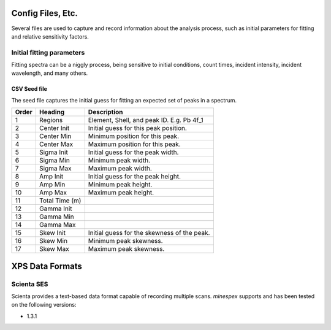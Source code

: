 .. _files:

==================
Config Files, Etc.
==================

Several files are used to capture and record information about the analysis
process, such as initial parameters for fitting and relative sensitivity
factors.


Initial fitting parameters
==========================

Fitting spectra can be a niggly process, being sensitive to initial conditions,
count times, incident intensity, incident wavelength, and many others.


CSV Seed file
-------------

The seed file captures the initial guess for fitting an expected set of peaks
in a spectrum.

+-------+----------------+---------------------------------------------+
| Order | Heading        | Description                                 |
+=======+================+=============================================+
|     1 | Regions        | Element, Shell, and peak ID. E.g. Pb 4f_1   |
+-------+----------------+---------------------------------------------+
|     2 | Center Init    | Initial guess for this peak position.       |
+-------+----------------+---------------------------------------------+
|     3 | Center Min     | Minimum position for this peak.             |
+-------+----------------+---------------------------------------------+
|     4 | Center Max     | Maximum position for this peak.             |
+-------+----------------+---------------------------------------------+
|     5 | Sigma Init     | Initial guess for the peak width.           |
+-------+----------------+---------------------------------------------+
|     6 | Sigma Min      | Minimum peak width.                         |
+-------+----------------+---------------------------------------------+
|     7 | Sigma Max      | Maximum peak width.                         |
+-------+----------------+---------------------------------------------+
|     8 | Amp Init       | Initial guess for the peak height.          |
+-------+----------------+---------------------------------------------+
|     9 | Amp Min        | Minimum peak height.                        |
+-------+----------------+---------------------------------------------+
|    10 | Amp Max        | Maximum peak height.                        |
+-------+----------------+---------------------------------------------+
|    11 | Total Time (m) |                                             |
+-------+----------------+---------------------------------------------+
|    12 | Gamma Init     |                                             |
+-------+----------------+---------------------------------------------+
|    13 | Gamma Min      |                                             |
+-------+----------------+---------------------------------------------+
|    14 | Gamma Max      |                                             |
+-------+----------------+---------------------------------------------+
|    15 | Skew Init      | Initial guess for the skewness of the peak. |
+-------+----------------+---------------------------------------------+
|    16 | Skew Min       | Minimum peak skewness.                      |
+-------+----------------+---------------------------------------------+
|    17 | Skew Max       | Maximum peak skewness.                      |
+-------+----------------+---------------------------------------------+


================
XPS Data Formats
================


Scienta SES
===========

Scienta provides a text-based data format capable of recording multiple
scans. `minespex` supports and has been tested on the following versions:

- 1.3.1
